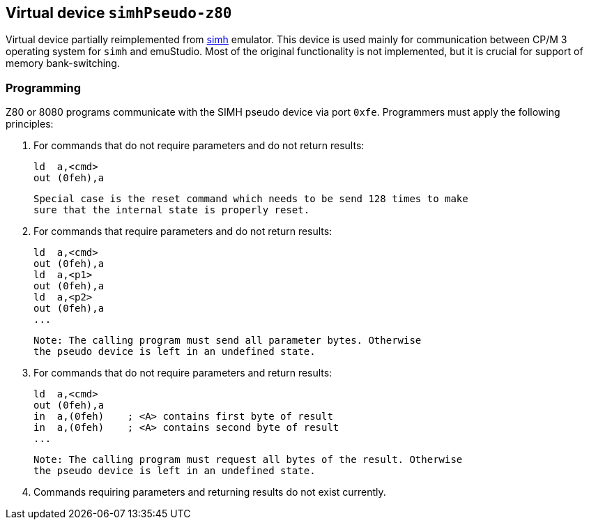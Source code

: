 == Virtual device `simhPseudo-z80`

Virtual device partially reimplemented from http://simh.trailing-edge.com/[simh] emulator. This device is used
mainly for communication between CP/M 3 operating system for `simh` and emuStudio. Most of the original functionality
is not implemented, but it is crucial for support of memory bank-switching.

=== Programming

Z80 or 8080 programs communicate with the SIMH pseudo device via port `0xfe`. Programmers
must apply the following principles:

1. For commands that do not require parameters and do not return results:

        ld  a,<cmd>
        out (0feh),a

   Special case is the reset command which needs to be send 128 times to make
   sure that the internal state is properly reset.

2. For commands that require parameters and do not return results:

        ld  a,<cmd>
        out (0feh),a
        ld  a,<p1>
        out (0feh),a
        ld  a,<p2>
        out (0feh),a
        ...

   Note: The calling program must send all parameter bytes. Otherwise
   the pseudo device is left in an undefined state.

3. For commands that do not require parameters and return results:

        ld  a,<cmd>
        out (0feh),a
        in  a,(0feh)    ; <A> contains first byte of result
        in  a,(0feh)    ; <A> contains second byte of result
        ...

   Note: The calling program must request all bytes of the result. Otherwise
   the pseudo device is left in an undefined state.

4. Commands requiring parameters and returning results do not exist currently.
